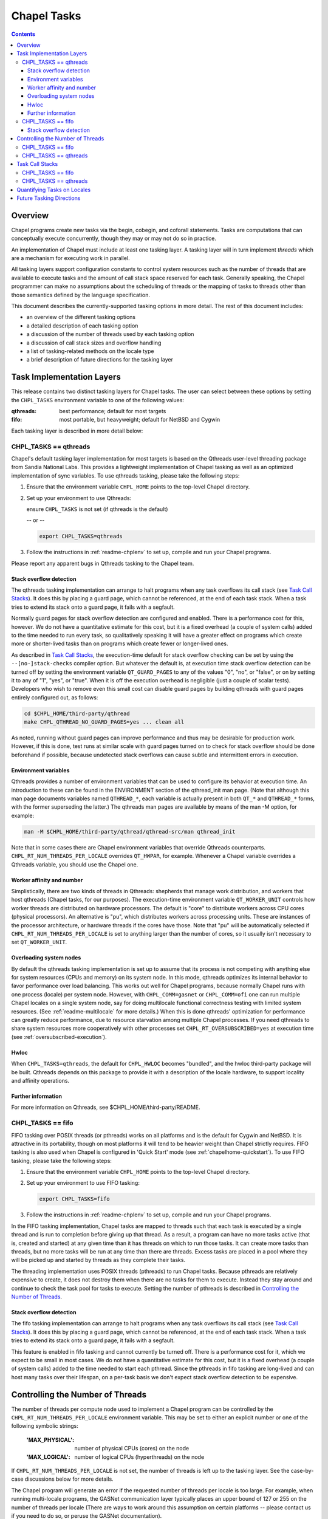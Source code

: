 .. _readme-tasks:

============
Chapel Tasks
============

.. contents::

--------
Overview
--------

Chapel programs create new tasks via the begin, cobegin, and coforall
statements.  Tasks are computations that can conceptually execute
concurrently, though they may or may not do so in practice.

An implementation of Chapel must include at least one tasking layer.
A tasking layer will in turn implement *threads* which are a mechanism
for executing work in parallel.

All tasking layers support configuration constants to control system
resources such as the number of threads that are available to execute
tasks and the amount of call stack space reserved for each task.  Generally
speaking, the Chapel programmer can make no assumptions about the
scheduling of threads or the mapping of tasks to threads other than
those semantics defined by the language specification.

This document describes the currently-supported tasking options in more
detail.  The rest of this document includes:

* an overview of the different tasking options
* a detailed description of each tasking option
* a discussion of the number of threads used by each tasking option
* a discussion of call stack sizes and overflow handling
* a list of tasking-related methods on the locale type
* a brief description of future directions for the tasking layer


--------------------------
Task Implementation Layers
--------------------------

This release contains two distinct tasking layers for Chapel tasks.
The user can select between these options by setting the ``CHPL_TASKS``
environment variable to one of the following values:

:qthreads:
  best performance; default for most targets

:fifo:
  most portable, but heavyweight; default for NetBSD and Cygwin

Each tasking layer is described in more detail below:


CHPL_TASKS == qthreads
----------------------

Chapel's default tasking layer implementation for most targets is based
on the Qthreads user-level threading package from Sandia National Labs.
This provides a lightweight implementation of Chapel tasking as well as
an optimized implementation of sync variables.  To use qthreads tasking,
please take the following steps:

1) Ensure that the environment variable ``CHPL_HOME`` points to the
   top-level Chapel directory.

2) Set up your environment to use Qthreads:

   ensure ``CHPL_TASKS`` is not set (if qthreads is the default)

   -- or --

   .. code-block:: sh

     export CHPL_TASKS=qthreads

3) Follow the instructions in :ref:`readme-chplenv` to set up,
   compile and run your Chapel programs.

Please report any apparent bugs in Qthreads tasking to the Chapel team.


Stack overflow detection
========================

The qthreads tasking implementation can arrange to halt programs when
any task overflows its call stack (see `Task Call Stacks`_).
It does this by placing a guard page, which cannot be referenced, at the
end of each task stack.  When a task tries to extend its stack onto a
guard page, it fails with a segfault.

Normally guard pages for stack overflow detection are configured and
enabled.  There is a performance cost for this, however.  We do not have
a quantitative estimate for this cost, but it is a fixed overhead (a
couple of system calls) added to the time needed to run every task, so
qualitatively speaking it will have a greater effect on programs which
create more or shorter-lived tasks than on programs which create fewer
or longer-lived ones.

As described in `Task Call Stacks`_, the execution-time default for
stack overflow checking can be set by using the ``--[no-]stack-checks``
compiler option.  But whatever the default is, at execution time stack
overflow detection can be turned off by setting the environment variable
``QT_GUARD_PAGES`` to any of the values "0", "no", or "false", or on by
setting it to any of "1", "yes", or "true".  When it is off the execution
overhead is negligible (just a couple of scalar tests).  Developers
who wish to remove even this small cost can disable guard pages by
building qthreads with guard pages entirely configured out, as follows:

.. code-block:: sh

  cd $CHPL_HOME/third-party/qthread
  make CHPL_QTHREAD_NO_GUARD_PAGES=yes ... clean all

As noted, running without guard pages can improve performance and thus
may be desirable for production work.  However, if this is done, test
runs at similar scale with guard pages turned on to check for stack
overflow should be done beforehand if possible, because undetected stack
overflows can cause subtle and intermittent errors in execution.


Environment variables
=====================

Qthreads provides a number of environment variables that can be used to
configure its behavior at execution time.  An introduction to these can
be found in the ENVIRONMENT section of the qthread_init man page.  (Note
that although this man page documents variables named ``QTHREAD_*``, each
variable is actually present in both ``QT_*`` and ``QTHREAD_*`` forms,
with the former superseding the latter.)  The qthreads man pages are
available by means of the man -M option, for example:

.. code-block:: sh

  man -M $CHPL_HOME/third-party/qthread/qthread-src/man qthread_init

Note that in some cases there are Chapel environment variables that
override Qthreads counterparts. ``CHPL_RT_NUM_THREADS_PER_LOCALE`` overrides
``QT_HWPAR``, for example.  Whenever a Chapel variable overrides a Qthreads
variable, you should use the Chapel one.


Worker affinity and number
==========================

Simplistically, there are two kinds of threads in Qthreads: shepherds
that manage work distribution, and workers that host qthreads (Chapel
tasks, for our purposes).  The execution-time environment variable
``QT_WORKER_UNIT`` controls how worker threads are distributed on hardware
processors.  The default is "core" to distribute workers across CPU
cores (physical processors).  An alternative is "pu", which distributes
workers across processing units.  These are instances of the processor
architecture, or hardware threads if the cores have those.  Note that
"pu" will be automatically selected if ``CHPL_RT_NUM_THREADS_PER_LOCALE``
is set to anything larger than the number of cores, so it usually isn't
necessary to set ``QT_WORKER_UNIT``.


.. _overloading-with-qthreads:

Overloading system nodes
========================

By default the qthreads tasking implementation is set up to assume that
its process is not competing with anything else for system resources
(CPUs and memory) on its system node.  In this mode, qthreads optimizes
its internal behavior to favor performance over load balancing.  This
works out well for Chapel programs, because normally Chapel runs with
one process (locale) per system node.  However, with ``CHPL_COMM=gasnet``
or ``CHPL_COMM=ofi`` one can run multiple Chapel locales on a single
system node, say for doing multilocale functional correctness testing
with limited system resources.  (See :ref:`readme-multilocale` for more
details.)  When this is done qthreads' optimization for performance can
greatly reduce performance, due to resource starvation among multiple
Chapel processes.  If you need qthreads to share system resources more
cooperatively with other processes set ``CHPL_RT_OVERSUBSCRIBED=yes`` at
execution time (see :ref:`oversubscribed-execution`).


Hwloc
=====

When ``CHPL_TASKS=qthreads``, the default for ``CHPL_HWLOC`` becomes "bundled",
and the hwloc third-party package will be built.  Qthreads depends on
this package to provide it with a description of the locale hardware, to
support locality and affinity operations.


Further information
===================

For more information on Qthreads, see $CHPL_HOME/third-party/README.


CHPL_TASKS == fifo
------------------

FIFO tasking over POSIX threads (or pthreads) works on all
platforms and is the default for Cygwin and NetBSD. It is
attractive in its portability, though on most platforms it will
tend to be heavier weight than Chapel strictly requires.  FIFO
tasking is also used when Chapel is configured in 'Quick Start'
mode (see :ref:`chapelhome-quickstart`).  To use FIFO tasking,
please take the following steps:

1) Ensure that the environment variable ``CHPL_HOME`` points to the
   top-level Chapel directory.

2) Set up your environment to use FIFO tasking:

   .. code-block:: sh

     export CHPL_TASKS=fifo

3) Follow the instructions in :ref:`readme-chplenv` to set up,
   compile and run your Chapel programs.

In the FIFO tasking implementation, Chapel tasks are mapped to threads
such that each task is executed by a single thread and is run to
completion before giving up that thread.  As a result, a program can
have no more tasks active (that is, created and started) at any given
time than it has threads on which to run those tasks.  It can create
more tasks than threads, but no more tasks will be run at any time
than there are threads.  Excess tasks are placed in a pool where they
will be picked up and started by threads as they complete their tasks.

The threading implementation uses POSIX threads (pthreads) to run Chapel
tasks.  Because pthreads are relatively expensive to create, it does not
destroy them when there are no tasks for them to execute.  Instead they
stay around and continue to check the task pool for tasks to execute.
Setting the number of pthreads is described in `Controlling the Number of Threads`_.


Stack overflow detection
========================

The fifo tasking implementation can arrange to halt programs when any
task overflows its call stack (see `Task Call Stacks`_).  It does
this by placing a guard page, which cannot be referenced, at the end of
each task stack.  When a task tries to extend its stack onto a guard
page, it fails with a segfault.

This feature is enabled in fifo tasking and cannot currently be turned
off.  There is a performance cost for it, which we expect to be small in
most cases.  We do not have a quantitative estimate for this cost, but
it is a fixed overhead (a couple of system calls) added to the time
needed to start each pthread.  Since the pthreads in fifo tasking are
long-lived and can host many tasks over their lifespan, on a per-task
basis we don't expect stack overflow detection to be expensive.


---------------------------------
Controlling the Number of Threads
---------------------------------

The number of threads per compute node used to implement a Chapel
program can be controlled by the ``CHPL_RT_NUM_THREADS_PER_LOCALE``
environment variable.  This may be set to either an explicit number
or one of the following symbolic strings:

  :'MAX_PHYSICAL': number of physical CPUs (cores) on the node
  :'MAX_LOGICAL':  number of logical CPUs (hyperthreads) on the node

If ``CHPL_RT_NUM_THREADS_PER_LOCALE`` is not set, the number of threads is
left up to the tasking layer.  See the case-by-case discussions below
for more details.

The Chapel program will generate an error if the requested number of
threads per locale is too large.  For example, when running multi-locale
programs, the GASNet communication layer typically places an upper bound
of 127 or 255 on the number of threads per locale (There are ways to
work around this assumption on certain platforms -- please contact us if
you need to do so, or peruse the GASNet documentation).

CHPL_TASKS == fifo
------------------
  The value of ``CHPL_RT_NUM_THREADS_PER_LOCALE`` indicates the maximum
  number of threads that the fifo tasking layer can create on each
  locale to execute tasks.  These threads are created on a demand-driven
  basis, so a program with a small number of concurrent tasks may never
  create the specified number.  If the value is zero, then the number of
  threads will be limited by system resources and other constraints
  (such as GASNet's configuration-time limit).

  The value of ``CHPL_RT_NUM_THREADS_PER_LOCALE`` can have a major impact on
  performance for fifo tasking.  For programs with few inter-task
  dependences and high computational intensity, setting it roughly equal
  to the number of physical CPUs on each locale can lead to near-optimal
  performance.  However, for programs with lots of fine-grained
  synchronization in which tasks frequently block on sync or single
  variables, ``CHPL_RT_NUM_THREADS_PER_LOCALE`` can often exceed the number
  of physical CPUs without an adverse effect on performance since
  blocked threads will not consume the CPU's cycles.

  Note that setting ``CHPL_RT_NUM_THREADS_PER_LOCALE`` too low can result in
  program deadlock for fifo tasking.  For example, for programs written
  with an assumption that some minimum number of tasks are executing
  concurrently, setting ``CHPL_RT_NUM_THREADS_PER_LOCALE`` lower than this
  can result in deadlock if there are not enough threads to implement
  all of the required tasks.

  When ``CHPL_RT_NUM_THREADS_PER_LOCALE`` is set, a warning is issued like:

  .. code-block:: text

    warning: Setting number of threads in CHPL_TASKS=fifo can lead to deadlock

  and can be suppressed with ``CHPL_RT_NUM_THREADS_PER_LOCALE_QUIET=yes``

CHPL_TASKS == qthreads
----------------------
  In the Qthreads tasking layer, ``CHPL_RT_NUM_THREADS_PER_LOCALE``
  specifies the number of system threads used to execute tasks.  The
  default is to use a number of threads equal to the number of physical
  CPUs on the locale.

----------------
Task Call Stacks
----------------

Each task including the main Chapel program has an associated call
stack.  As documented in :ref:`readme-executing`, the ``CHPL_RT_CALL_STACK_SIZE``
environment variable can be used to specify how big these call stacks
will be during execution.  See there for a full description of this
environment variable and the values it can take.

When a task's call chain becomes so deep that it needs more space than
the size of its call stack, stack overflow occurs.  Whether or not a
program checks for stack overflow checking at execution time can be
specified when it is compiled, via the ``--[no-]stack-checks`` compilation
option.  The compile-time default is ``--stack-checks``; ``--no-stack-checks``
can be given directly, and is also implied by ``--no-checks``, which in turn
is implied by ``--fast``.  By default stack overflow checks are enabled.

Chapel does not yet have a consistent, implementation-independent way to
deal with call stack overflow.  Each tasking layer implementation
handles stacks and stack overflow in its own way, as described below.

CHPL_TASKS == fifo
------------------
  In fifo tasking, Chapel tasks use their host pthreads' stacks when
  executing.  If stack checks are enabled, these stacks are created with
  an additional memory page called a "guard page" beyond their end, that
  is marked so that it cannot be referenced.  When stack overflow occurs
  the task's attempt to reference the guard page will cause the OS to
  react as it usually does when bad memory references are done.  On
  Linux, for example, it will kill the program with this message:

    Segmentation fault

  Unfortunately, many other things that cause improper memory references
  result in this same kind of program termination, so as a diagnostic it
  is ambiguous.  However, it does at least prevent the program from
  continuing on in an erroneous state.

CHPL_TASKS == qthreads
----------------------
  Like fifo tasks (see above), qthreads tasking can place guard pages
  beyond the ends of task stacks.  Stack overflow then results in the
  system's usual response to referencing memory that cannot be reached.
  With qthreads tasking, the compiler ``--stack-checks`` setting specifies
  the default setting for execution-time stack overflow checking.  Final
  control over stack overflow checks is provided by the ``QT_GUARD_PAGE``
  environment variable.  See the qthreads subsection of `Task
  Implementation Layers`_ for more information.

----------------------------
Quantifying Tasks on Locales
----------------------------

The locale type has a method available to query the number of tasks that
are running on a given locale.

  runningTasks()
    returns the number of tasks that have been created
    but have not yet finished.  Note that this number can exceed the
    number of threads because tasking layers may be capable of switching
    among multiple Chapel tasks running on a single hosting thread.

In order to use this method, you have to specify the locale you wish to
query, as in here.runningTasks(), where 'here' is the current locale.


-------------------------
Future Tasking Directions
-------------------------

As Chapel's task parallel implementation matures, we expect to have
multiple task->thread scheduling policies, from literally creating and
destroying new threads with each task (for programmers who want full
control over a thread's lifetime) to automated work stealing and load
balancing at the other end of the spectrum (for programmers who would
prefer not to manage threads or whose programs cannot trivially be
load balanced manually).  Our hope is to leverage existing open source
threading and task management software and to collaborate with others
in these areas, so please contact us if you'd
like to work with us in this area.

